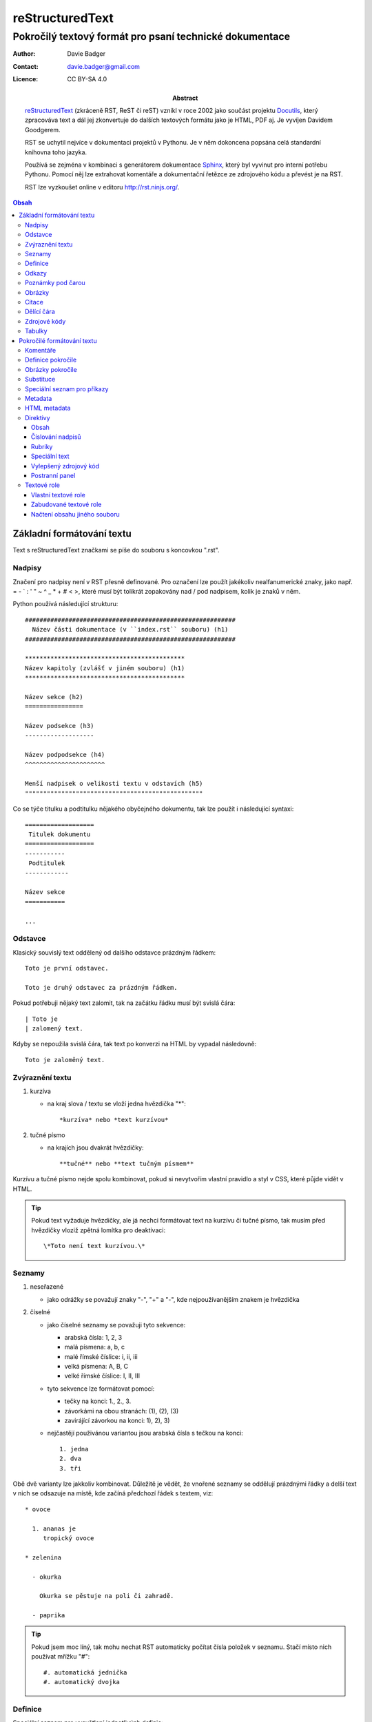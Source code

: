==================
 reStructuredText
==================
----------------------------------------------------------
 Pokročilý textový formát pro psaní technické dokumentace
----------------------------------------------------------

:Author: Davie Badger
:Contact: davie.badger@gmail.com
:Licence: CC BY-SA 4.0

:Abstract:

   `reStructuredText`_ (zkráceně RST, ReST či reST) vznikl v roce 2002 jako
   součást projektu `Docutils`_, který zpracováva text a dál jej zkonvertuje
   do dalších textových formátu jako je HTML, PDF aj. Je vyvíjen Davidem
   Goodgerem.

   RST se uchytil nejvíce v dokumentaci projektů v Pythonu. Je v něm dokoncena
   popsána celá standardní knihovna toho jazyka.

   Používá se zejména v kombinaci s generátorem dokumentace `Sphinx`_, který
   byl vyvinut pro interní potřebu Pythonu. Pomocí něj lze extrahovat
   komentáře a dokumentační řetězce ze zdrojového kódu a převést je na RST.

   RST lze vyzkoušet online v editoru http://rst.ninjs.org/.

.. contents:: Obsah

Základní formátování textu
==========================

Text s reStructuredText značkami se píše do souboru s koncovkou ".rst".

Nadpisy
-------

Značení pro nadpisy není v RST přesně definované. Pro označení lze použít
jakékoliv nealfanumerické znaky, jako např. = - ` : ' " ~ ^ _ * + # < >, které
musí být tolikrát zopakovány nad / pod nadpisem, kolik je znaků v něm.

Python používá následující strukturu::

   ##########################################################
     Název části dokumentace (v ``index.rst`` souboru) (h1)
   ##########################################################

   ********************************************
   Název kapitoly (zvlášť v jiném souboru) (h1)
   ********************************************

   Název sekce (h2)
   ================

   Název podsekce (h3)
   -------------------

   Název podpodsekce (h4)
   ^^^^^^^^^^^^^^^^^^^^^^

   Menší nadpisek o velikosti textu v odstavích (h5)
   """""""""""""""""""""""""""""""""""""""""""""""""

Co se týče titulku a podtitulku nějakého obyčejného dokumentu, tak lze použít
i následující syntaxi::

   ===================
    Titulek dokumentu
   ===================
   -----------
    Podtitulek
   ------------

   Název sekce
   ===========

   ...

Odstavce
--------

Klasický souvislý text oddělený od dalšího odstavce prázdným řádkem::

   Toto je první odstavec.

   Toto je druhý odstavec za prázdným řádkem.

Pokud potřebuji nějaký text zalomit, tak na začátku řádku musí být svislá
čára::

   | Toto je
   | zalomený text.

Kdyby se nepoužila svislá čára, tak text po konverzi na HTML by vypadal
následovně::

   Toto je zaloměný text.

Zvýraznění textu
----------------

1. kurzíva

   - na kraj slova / textu se vloží jedna hvězdička "*"::

        *kurzíva* nebo *text kurzívou*

2. tučné písmo

   * na krajích jsou dvakrát hvězdičky::

        **tučné** nebo **text tučným písmem**

Kurzívu a tučné písmo nejde spolu kombinovat, pokud si nevytvořím vlastní
pravidlo a styl v CSS, které půjde vidět v HTML.

.. tip::

   Pokud text vyžaduje hvězdičky, ale já nechci formátovat text na kurzívu či
   tučné písmo, tak musím před hvězdičky vloziž zpětná lomítka pro deaktivaci::

      \*Toto není text kurzívou.\*

Seznamy
-------

1. neseřazené

   * jako odrážky se považují znaky "-", "+" a "-", kde nejpoužívanějším znakem
     je hvězdička

2. číselné

   * jako číselné seznamy se považuji tyto sekvence:

     * arabská čísla: 1, 2, 3
     * malá písmena: a, b, c
     * malé římské číslice: i, ii, iii
     * velká písmena: A, B, C
     * velké římské číslice: I, II, III

   * tyto sekvence lze formátovat pomocí:

     * tečky na konci: 1., 2., 3.
     * závorkámi na obou stranách: (1), (2), (3)
     * zavirájící závorkou na konci: 1), 2), 3)

   * nejčastějí použivánou variantou jsou arabská čísla s tečkou na konci::

        1. jedna
        2. dva
        3. tři

Obě dvě varianty lze jakkoliv kombinovat. Důležitě je vědět, že vnořené seznamy
se oddělují prázdnými řádky a delší text v nich se odsazuje na místě, kde
začíná předchozí řádek s textem, viz::

   * ovoce

     1. ananas je
        tropický ovoce

   * zelenina

     - okurka

       Okurka se pěstuje na poli či zahradě.

     - paprika

.. tip::

   Pokud jsem moc líný, tak mohu nechat RST automaticky počítat čísla položek
   v seznamu. Stačí místo nich používat mřížku "#"::

      #. automatická jednička
      #. automatický dvojka

Definice
--------

Speciální seznam pro vysvětlení jednotlivých definic::

   HTTP
      Internetový protokol pro výměnu HTML souborů.

   Python
      Skriptovací programovací jazyk.

Odkazy
------

1. odkaz v textu

   a) bez popisku::

         http://www.python.org

   b) s popiskem::

         `Python <http://www.python.org>`_

2. odkaz odkazují na odkaz na konci souboru

   a) jednoslovný popisek::

         Python_ je programovací jazyk.

         .
         .
         .

         .. _Python: http://www.python.org

   b) víceslovný popisek::

         Python je můj neojblíbenější `programovací jazyk`_.

         .
         .
         .

         .. _programovací jazyk: http://www.python.org

   c) odkaz odkazují na již existující odkaz::

         Python_ je `programovací jazyk`_.

         .
         .
         .

         .. _Python: http://www.python.org
         .. _programovací jazyk: Python_

.. tip::

   Odkazy mohou vést i uvnitř dokumentu na další nadpisy (sekce). Stačí uvést
   jeho název, tak jak je v dokumentu::

      Tento následující odkaz odkazuje do sekce `Odkazy`_.

Poznámky pod čarou
------------------

Alias indexy v textech s odkazy na konec souboru, kde jsou dodatečné
vysvětlivky a odkazy (citace) na jiné stránky::

   Python [1]_ je programovací jazyk.

   .. [1] Python (programming language).
      Wikipedia: the free encyclopedia. [online].
      2001- [cit. 2017-02-26].
      Dostupné z: https://en.wikipedia.org/wiki/Python_(programming_language)

Zajímavý problém nastavene ve chvíli, kdy v dokumentu už nějaké indexy mám
a chci mezi ně přidat další. V této situaci buď přepišu čísla nebo použiju
automatické číslování indexů::

   Python [#]_ je programovací jazyk.

   .. [#] Python...

U automatického číslování stačí zjistit, kde se nachází předchozí / další index
a podlé toho správně vložít nový řádek s novým indexem mezi už popsané indexy
na konci souboru.

Obrázky
-------

Vkládájí se pomocí::

   .. image:: http://example.org/img.png

Citace
------

Citovaný text začíná odsazením od začátku řádku (3 mezery)::

   ...Toto je první odstavec citovaného textu, který je odsazen od začátku
   ...řádku třemi mezerami (použít místo teček, ty jsou jen pro ilustraci).

   ...Toto je další citovaný odstavec.

Dělící čára
-----------

Alias horizontální čára se značí jakýmkoliv interpunkčním znaménkem, pričemž
nejpoužívanější je pomlčka. Ta se musí navíc čtyřikrát opakovat a okolí ní
musí být prázdné řádky::

   Toto je řádek před dělící čárou.

   ----

   Toto je řádek za dělící čárou.

Zdrojové kódy
-------------

1. jednořákové

   * kód je uvnitř textu, značí se dvěmi zpětnými uvozovkami na obou stranách::

        Stiskni klávesovou zkratku ``CTRL + LSHIFT + V`.

2. víceřádkové

   * zde je mnoho variant, jak takový blok zapsat:

     a) dvojtečky na začátku řádku (zmizí při konverzi na jiný formát)::

           ::

              Toto je zdrojový kód zalomený
              přes dva řádky

     b) dvojtečka za klasickou dvojtečkou (jedna zmizí)::

           Toto je text s dvojtečkou na konci::

              Toto je další zdrojový kód

     c) dvojtečky s mezerou na konci (opět obě zmizí)::

           Toto je obyčejný věta. ::

              Toto je opět zdrojový kód.

     d) na styl Python interpretu::

           >>> print(True)
           True

.. note::

   Uvnitř zdrojového kódu budou jakékoliv RST značky deaktivovány.

Tabulky
-------

1) jednoduché

   * bez nějakých složitých dat či spojených několika buňek v těle tabulky::

        ===============  ===============
        Název sloupce A  Název sloupce B
        ===============  ===============
        1                hodnota pro první řádek ve sloupci B
        2                hodnota pro druhý řádek ve sloupci B
        3                hodnota pro třetí řádek ve sloupci B
        ===============  ===============

   * pokud potřebuji sloučit buňky v záhlaví (jinak ne u této varianty)::

        =====  =====  ========
            Vstup     Výstup
        ------------  --------
          A      B    A nebo B
        =====  =====  ========
        False  False  False
        True   False  True
        False  True   True
        True   True   true
        =====  =====  ========

2) komplexnější

   * v buňkách moho různě formátovat text a též je mohu různě slučovat::

        +-----------+-----------+---------------+
        | Sloupec A | Sloupec B | Sloupec C     |
        +===========+-----------+---------------+
        | blabla    | blabla    | blabla blabla |
        +-----------+-----------+---------------+
        | **blabla**            | - blabla      |
        +-----------------------+ - blabla      |
        | blabla    | blabla    | - blabla      |
        +-----------+-----------+---------------+

   * na rozdíl od jednodušší varianty je těžší na vytvoření, pokud se
     nepoužije nějaké chytré rozšíření do textových editorů

Pokročilé formátování textu
===========================

Komentáře
---------

Pro vlástní poznámky v textu, které jinak nebudou vidět při převodu do jiného
textového formátu::

   .. Toto je komentář.

   .. Toto je taky komentář,
      ale přes dva řádky.

      Tento odstavec je taky považován jako součást komentáře.

Definice pokročile
------------------

Jednotlivé termíny lze ještě dále přidat do jednotlivých skupin, pod které
mohou spadat::

   Jablko : ovoce
      Plod jabloně.

Skupin může být na řádku více, stačí vždy použít na začátku prefix s dvojtečkou
a mezerou::

   Název : skupina1 : skupina2 : skupina3
      Popis

Obrázky pokročile
-----------------

Obrázkům lze nastavit i různé atributy jako v HTML a CSS::

   .. image:: picture.jpg
      :align: center
      :alt: Alternativní text, pokud selže načtení obrázku.
      :class: název_css_selektoru
      :height: 100
      :target: `Odkaz na jinou stránku po kliknutí`_
      :width: 100

Velikost obrázku je defaultně v pixelech. Lze použít i jiné měrné jednotky
jako "cm" či "em", nicméně moderní "rem" ještě nejde využít.

Pokud potřebuji k obrázku přidat viditelný popisek, legendu či skutečně
zarovnat obrázek v dokumentu (nezávisle na jiných elementech v HTML), tak
použiju jinou direktivu::

   .. figure:: picture.jpg
      :alt: Blabla

      Toto je popisek.

      Zde začíná legenda, která může mít i několiv odstavců, tabulky aj.

"figure" direktiva nabízí další dva možné atributy::

   :figclass: název_css_selektoru
   :figwidth: 200

.. note::

   "figwidth" je větší, než velikost samotného obrázku. Jedná se spíše o
   maximální šířku pro popisný text.

Substituce
----------

Aneb nahrazení části textu nečím jiným:

a) jiným textem::

      |Python| je programovací jazyk.

      .. |Python| replace:: C++

b) Unicode znakem::

      |zavináč|

      .. |zavináč| unicode:: U+0040

b) obrázkem do textu::

      Toto je vnořený |obrázek|.

      .. |obrázek| image:: example.png

Speciální seznam pro příkazy
----------------------------

Seznam voleb a přepínačů, které lze použít u nějakého příkazu::

   -a       popis...
   -b TEXT  popis...

   -c, --compile  popis...

   -f FILE, --file=FILE
      popis na dalším řádku...

Metadata
--------

Dodatkové informace k danému RST souboru jako např. číslo verze, datum vydání,
jména autorů, kontakt na ně atd.::

   =========
    Titulek
   =========
   ------------
    Podtitulek
   ------------

   :Autor: Daviebadger
   :Kontakt: davie.badger@gmail.com
   :Datum vydání: 26. února 2017

Buď mohu použít vlastní pojmenování polí nebo použít již předdefinované:

* Author
* Authors
* Organization
* Contact
* Address
* Version
* Status
* Date
* Copyright
* Dedication
* Abstract

.. tip::

   Poslední jmenováné pole "Abstract" lze použít na klasický abstrakt (stručný
   výtah z dokumentu)::

      :Abstract:

         Blablabla.

         Blablabla.

         Blablabla.

HTML metadata
-------------

Jsou určená jen pro HTML soubor, pokud se do nich bude převádět obsah RST
souboru::

   .. meta::
      :charset=utf-8:
      :description: Popisek stránky.
      :keywords: Klíčová slova.

Pro nastavení textu v záložce (HTML titulku) je třeba napsat::

   .. title:: Název titulku

Direktivy
---------

Jsou takové konstrukce, pomocí kterých lze rozšiřovat funkcionalitu (značení)
v RST dokumentu. Setkali jsme se s nimi už u odkazů, obrázku či komentářů.
Začátek řádku vždy začinal na dvě tečky::

   ..

Obecně direktivy mají následující syntaxi::

   .. název_direktivy:: argument
      :název_atributu: hodnota

      Obsah direktivy

U všech direktiv lze použít tyto obecné atributy:

* class

  * název "class" selektoru v CSS, pomocí kterého chci sám nastylovat
    direktivu::

       .. tip::
          :class: název_třídy1 název_třídy2

          Text

* name

  * dodatečný text pro direktivu, platné zejména u obrázku::

       .. image:: pc.png
          :name: Počítač

Výčet všech zabudovaných direktiv lze najít na stránce
http://docutils.sourceforge.net/docs/ref/rst/directives.html

Obsah
"""""

Automatické vygenerování obsahu (bude zjevné při převodu na jiný textový
formát)::

   .. contects::

   nebo

   .. contents:: Obsah

Taktéž mohu uvést hloubku, tj. do jaké úrovně nadpisů se mají zobrazit
odkazy v obsahu::

   .. contents::
      :depth: 3

Číslování nadpisů
"""""""""""""""""

Jednotlivé nadpisy budou mít číselný prefix ve tvaru "1.", "1.1." atd.::

   .. sectnum::

Lze i nastavit, od kolika se ma začít počítat::

   .. sectnum::
      :start: 5

Rubriky
"""""""

Nadpisek pro odstavce, pričemž tento nadpis nebude zobrazen v obsahu. Zpravidla
se používá pro vytvoření patičky::

   .. rubric:: Footnotes

   .. [1] Bla bla bla.

Speciální text
""""""""""""""

Takový ten text, který bývá na stránkách zobrazen v nějakém barevném boxu
podle svého významu. Totéž lze docílit i v RST::

   .. tip::

      Toto je text s nějakým tipem pro čtenáře.

RST má tyto zabudované direktivy se speciálním textem:

* attention
* caution
* danger
* error
* hint
* important
* note
* tip
* warning

Vylepšený zdrojový kód
""""""""""""""""""""""

Lze nastavit číslování řádku a zvýraznit syntaxi, pokud jde o kód z nějakého
programovacího či značkovacího jazyka nebo konfiguračního souboru::

   .. code:: python
      :number-lines: 1

      def my_function():
          pass

Postranní panel
"""""""""""""""

Panel, který se objeví naboku vedle textu::

   .. sidebar:: Titulek postraního panelu
      :subtitle: Volitelný podtitulek

      Samotný obsah.

Textové role
------------

Nějakému označenému textu může být přisouzena nějaká textová role, např.
aby byl kurzívou. Tento text lze označit buď klasickými hvězdičami na obou
stranách nebo pomocí textové role::

   :emphasis:`Toto je text kurzívou.`

Vlastní textové role
""""""""""""""""""""

Pokud chci vytvořit vlastní textovou roli (platí jen pro krátké texty) a
tímpadem jinak nastylovat označený text, tak pomohu podle následujícího
postupu:

1. vytvořit novou roli před samotným použitím::

      .. role:: název_role

2. využít ji v textu::

      :název_role:`Text pro tuto roli.`

3. nastylovat pomocí CSS danou roli, která bude mít stejnojmenný název "class"
   elementu

   * vyrendrovaná role v HTML vypadá následovně::

        <p><span class="název_role">Text</p>

.. note::

   CSS pro RST lze aplikovat buď u Sphinxu (dokumentační nástroj pro Python
   spolu s RST) nebo u konvetorů (rst2html / rst2html5), kde lze uvést cestu
   k CSS souboru, který se má použít.

Zabudované textové role
"""""""""""""""""""""""

* sup (superscript)

  * text v horním indexu::

       Tento :sup:`Text` je v hodním indexu.

* sub (subscript)

  * text v dolním indexu::

       Tento :sub:`Text` je v dolním indexu.

* PEP

  * pro hypertextový odkaz na nějaký PEP (Python Enhancement Proposal)::

       Viz :PEP:`8`.

* RFC

  * dokumenty pro internetové protokoly RFC (Request For Comments)::

       Viz :RFC:`2822`.

Načtení obsahu jiného souboru
"""""""""""""""""""""""""""""

Na dané označené místo se vložít obsah z jiného souboru, ke kterému musím uvést
relativní cestu::

   Za tento odstavec se načte obsah ze souboru "tutorial.rst".

   .. include:: tutorial.rst

.. _reStructuredText: Dostupné z: https://en.wikipedia.org/wiki/ReStructuredText
.. _Docutils: http://docutils.sourceforge.net/
.. _Sphinx: http://www.sphinx-doc.org/en/stable/
